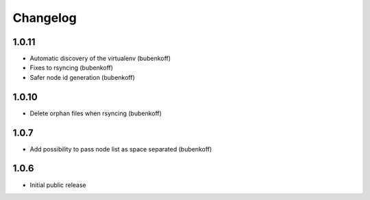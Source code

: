 Changelog
=========


1.0.11
------

- Automatic discovery of the virtualenv (bubenkoff)
- Fixes to rsyncing (bubenkoff)
- Safer node id generation (bubenkoff)

1.0.10
------

- Delete orphan files when rsyncing (bubenkoff)


1.0.7
-----

- Add possibility to pass node list as space separated (bubenkoff)


1.0.6
-----

- Initial public release
